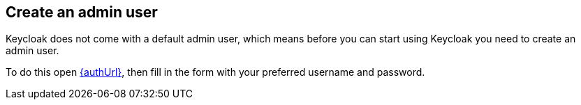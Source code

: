## Create an admin user

Keycloak does not come with a default admin user, which means before you can start using Keycloak you need to create
an admin user.

To do this open link:{authUrl}[{authUrl}, window="_blank"], then fill in the form with your preferred username and password.
